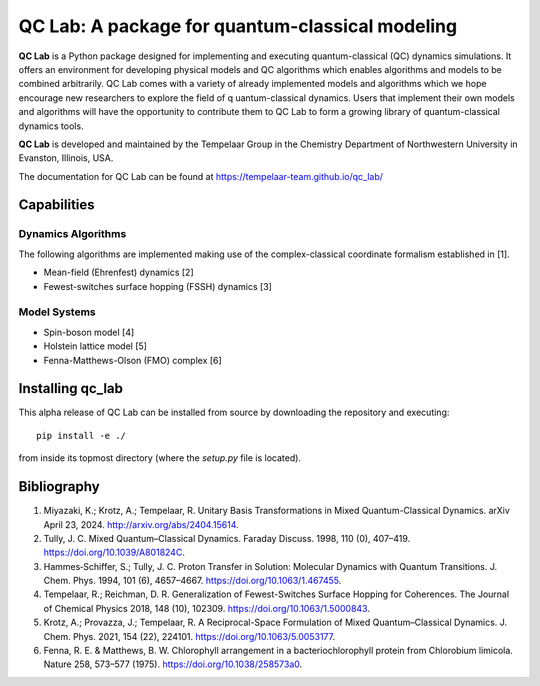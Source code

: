 QC Lab: A package for quantum-classical modeling
================================================


**QC Lab** is a Python package designed for implementing and executing quantum-classical (QC) dynamics simulations.
It offers an environment for developing physical models and QC algorithms which enables algorithms and models to be combined arbitrarily.
QC Lab comes with a variety of already implemented models and algorithms which we hope encourage new researchers to explore the field of q
uantum-classical dynamics. Users that implement their own models and algorithms will have the opportunity to contribute them to QC Lab to form a 
growing library of quantum-classical dynamics tools.


**QC Lab** is developed and maintained by the Tempelaar Group in the Chemistry Department of Northwestern University in Evanston, Illinois, USA.


The documentation for QC Lab can be found at https://tempelaar-team.github.io/qc_lab/


Capabilities
------------

Dynamics Algorithms
```````````````````

The following algorithms are implemented making use of the complex-classical coordinate formalism established in [1].


* Mean-field (Ehrenfest) dynamics [2]
* Fewest-switches surface hopping (FSSH) dynamics [3]

Model Systems
`````````````

* Spin-boson model [4]
* Holstein lattice model [5]
* Fenna-Matthews-Olson (FMO) complex [6]


Installing qc_lab
-----------------

This alpha release of QC Lab can be installed from source by downloading the repository and executing::

   pip install -e ./

from inside its topmost directory (where the `setup.py` file is located).



Bibliography
------------

1. Miyazaki, K.; Krotz, A.; Tempelaar, R. Unitary Basis Transformations in Mixed Quantum-Classical Dynamics. arXiv April 23, 2024. http://arxiv.org/abs/2404.15614.
2. Tully, J. C. Mixed Quantum–Classical Dynamics. Faraday Discuss. 1998, 110 (0), 407–419. https://doi.org/10.1039/A801824C.
3. Hammes‐Schiffer, S.; Tully, J. C. Proton Transfer in Solution: Molecular Dynamics with Quantum Transitions. J. Chem. Phys. 1994, 101 (6), 4657–4667. https://doi.org/10.1063/1.467455.
4. Tempelaar, R.; Reichman, D. R. Generalization of Fewest-Switches Surface Hopping for Coherences. The Journal of Chemical Physics 2018, 148 (10), 102309. https://doi.org/10.1063/1.5000843.
5. Krotz, A.; Provazza, J.; Tempelaar, R. A Reciprocal-Space Formulation of Mixed Quantum–Classical Dynamics. J. Chem. Phys. 2021, 154 (22), 224101. https://doi.org/10.1063/5.0053177.
6. Fenna, R. E. & Matthews, B. W. Chlorophyll arrangement in a bacteriochlorophyll protein from Chlorobium limicola. Nature 258, 573–577 (1975). https://doi.org/10.1038/258573a0.

